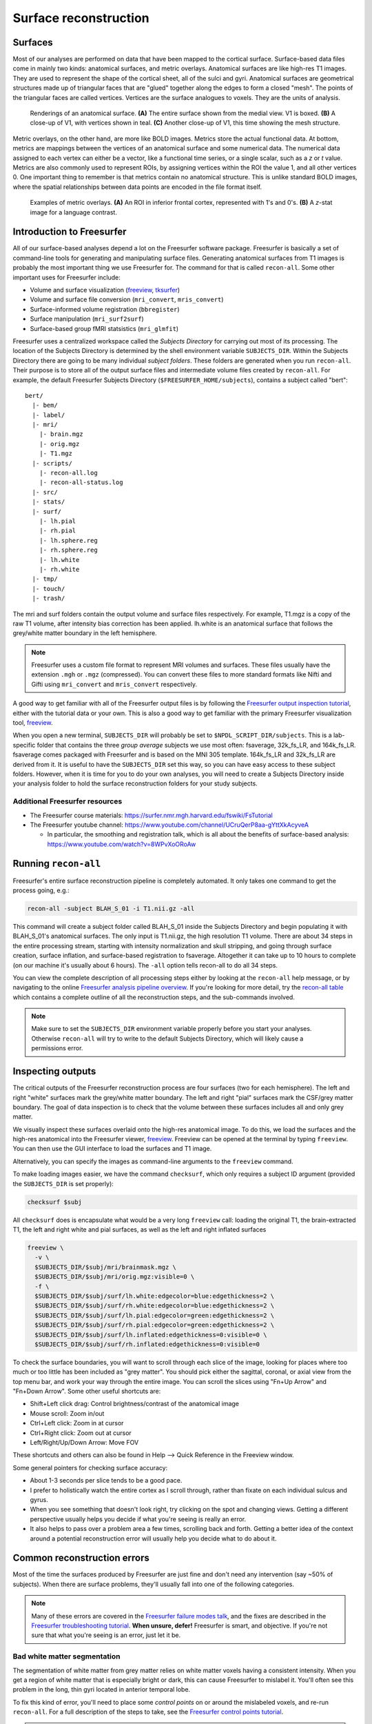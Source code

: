 ======================
Surface reconstruction
======================

Surfaces
--------

Most of our analyses are performed on data that have been mapped to the
cortical surface. Surface-based data files come in mainly two kinds: anatomical
surfaces, and metric overlays. Anatomical surfaces are like high-res T1 images.
They are used to represent the shape of the cortical sheet, all of the sulci
and gyri. Anatomical surfaces are geometrical structures made up of triangular
faces that are "glued" together along the edges to form a closed "mesh". The
points of the triangular faces are called vertices. Vertices are the surface
analogues to voxels. They are the units of analysis.

.. figure:: images/surf_mesh_01.pdf

   Renderings of an anatomical surface. **(A)** The entire surface shown from
   the medial view. V1 is boxed. **(B)** A close-up of V1, with vertices shown
   in teal. **(C)** Another close-up of V1, this time showing the mesh structure.

Metric overlays, on the other hand, are more like BOLD images. Metrics store
the actual functional data. At bottom, metrics are mappings between the
vertices of an anatomical surface and some numerical data. The numerical data
assigned to each vertex can either be a vector, like a functional time series,
or a single scalar, such as a *z* or *t* value. Metrics are also commonly used
to represent ROIs, by assigning vertices within the ROI the value 1, and all
other vertices 0. One important thing to remember is that metrics contain no
anatomical structure. This is unlike standard BOLD images, where the spatial
relationships between data points are encoded in the file format itself.

.. figure:: images/metrics_01.pdf

  Examples of metric overlays. **(A)** An ROI in inferior frontal cortex,
  represented with 1's and 0's. **(B)** A *z*-stat image for a language contrast.

Introduction to Freesurfer
--------------------------

All of our surface-based analyses depend a lot on the Freesurfer software
package. Freesurfer is basically a set of command-line tools for generating and
manipulating surface files. Generating anatomical surfaces from T1 images is
probably the most important thing we use Freesurfer for. The command for that
is called ``recon-all``. Some other important uses for Freesurfer include:

- Volume and surface visualization (freeview_, tksurfer_)
- Volume and surface file conversion (``mri_convert``, ``mris_convert``)
- Surface-informed volume registration (``bbregister``)
- Surface manipulation (``mri_surf2surf``)
- Surface-based group fMRI statsistics (``mri_glmfit``)

Freesurfer uses a centralized workspace called the *Subjects Directory* for
carrying out most of its processing. The location of the Subjects Directory is
determined by the shell environment variable ``SUBJECTS_DIR``. Within the
Subjects Directory there are going to be many individual *subject folders*.
These folders are generated when you run ``recon-all``. Their purpose is to
store all of the output surface files and intermediate volume files created by
``recon-all``. For example, the default Freesurfer Subjects Directory
(``$FREESURFER_HOME/subjects``), contains a subject called "bert"::
  
  bert/
    |- bem/
    |- label/
    |- mri/
      |- brain.mgz
      |- orig.mgz
      |- T1.mgz
    |- scripts/
      |- recon-all.log
      |- recon-all-status.log
    |- src/
    |- stats/
    |- surf/
      |- lh.pial
      |- rh.pial
      |- lh.sphere.reg
      |- rh.sphere.reg
      |- lh.white
      |- rh.white
    |- tmp/
    |- touch/
    |- trash/

The mri and surf folders contain the output volume and surface files
respectively. For example, T1.mgz is a copy of the raw T1 volume, after
intensity bias correction has been applied. lh.white is an anatomical
surface that follows the grey/white matter boundary in the left hemisphere.

.. note:: Freesurfer uses a custom file format to represent MRI volumes and
   surfaces. These files usually have the extension ``.mgh`` or ``.mgz``
   (compressed). You can convert these files to more standard formats
   like Nifti and Gifti using ``mri_convert`` and ``mris_convert``
   respectively.

A good way to get familiar with all of the Freesurfer output files is by
following the `Freesurfer output inspection tutorial`_, either with the
tutorial data or your own. This is also a good way to get familiar with the
primary Freesurfer visualization tool, freeview_.

When you open a new terminal, ``SUBJECTS_DIR`` will probably be set to
``$NPDL_SCRIPT_DIR/subjects``. This is a lab-specific folder that contains the
three *group average* subjects we use most often: fsaverage, 32k_fs_LR, and
164k_fs_LR. fsaverage comes packaged with Freesurfer and is based on the MNI
305 template. 164k_fs_LR and 32k_fs_LR are derived from it. It is useful to
have the ``SUBJECTS_DIR`` set this way, so you can have easy access to these
subject folders. However, when it is time for you to do your own analyses, you
will need to create a Subjects Directory inside your analysis folder to hold
the surface reconstruction folders for your study subjects.

Additional Freesurfer resources
~~~~~~~~~~~~~~~~~~~~~~~~~~~~~~~

- The Freesurfer course materials: https://surfer.nmr.mgh.harvard.edu/fswiki/FsTutorial
- The Freesurfer youtube channel: https://www.youtube.com/channel/UCruQerP8aa-gYttXkAcyveA
  
  - In particular, the smoothing and registration talk, which is all about the
    benefits of surface-based analysis: https://www.youtube.com/watch?v=8WPvXoORoAw

.. _freeview: http://freesurfer.net/fswiki/FreeviewGuide
.. _tksurfer: https://surfer.nmr.mgh.harvard.edu/fswiki/tksurfer
.. _Freesurfer output inspection tutorial: http://freesurfer.net/fswiki/FsTutorial/OutputData_freeview

Running ``recon-all``
---------------------

Freesurfer's entire surface reconstruction pipeline is completely automated. It
only takes one command to get the process going, e.g.:

.. code-block:: sh

   recon-all -subject BLAH_S_01 -i T1.nii.gz -all

This command will create a subject folder called BLAH_S_01 inside the Subjects
Directory and begin populating it with BLAH_S_01's anatomical surfaces. The
only input is T1.nii.gz, the high resolution T1 volume. There are about 34
steps in the entire processing stream, starting with intensity normalization
and skull stripping, and going through surface creation, surface inflation, and
surface-based registration to fsaverage. Altogether it can take up to 10 hours
to complete (on our machine it's usually about 6 hours). The ``-all`` option
tells recon-all to do all 34 steps. 

You can view the complete description of all processing steps either by looking
at the ``recon-all`` help message, or by navigating to the online `Freesurfer
analysis pipeline overview`_. If you're looking for more detail, try the
`recon-all table`_ which contains a complete outline of all the reconstruction
steps, and the sub-commands involved. 

.. note:: Make sure to set the ``SUBJECTS_DIR`` environment variable properly
   before you start your analyses. Otherwise ``recon-all`` will try to write to
   the default Subjects Directory, which will likely cause a permissions error.

.. _Freesurfer analysis pipeline overview: http://freesurfer.net/fswiki/FreeSurferAnalysisPipelineOverview
.. _recon-all table: http://freesurfer.net/fswiki/ReconAllTableStableV5.3

Inspecting outputs
------------------

The critical outputs of the Freesurfer reconstruction process are four surfaces
(two for each hemisphere). The left and right "white" surfaces mark the
grey/white matter boundary. The left and right "pial" surfaces mark the
CSF/grey matter boundary. The goal of data inspection is to check that the
volume between these surfaces includes all and only grey matter.

We visually inspect these surfaces overlaid onto the high-res anatomical image.
To do this, we load the surfaces and the high-res anatomical into the
Freesurfer viewer, freeview_. Freeview can be opened at the terminal by typing
``freeview``. You can then use the GUI interface to load the surfaces and T1
image.

Alternatively, you can specify the images as command-line arguments to the
``freeview`` command.

To make loading images easier, we have the command ``checksurf``, which only
requires a subject ID argument (provided the ``SUBJECTS_DIR`` is set properly):

.. code-block:: sh
   
   checksurf $subj

All ``checksurf`` does is encapsulate what would be a very long ``freeview``
call: loading the original T1, the brain-extracted T1, the left and right white
and pial surfaces, as well as the left and right inflated surfaces

.. code-block:: sh

   freeview \
     -v \
     $SUBJECTS_DIR/$subj/mri/brainmask.mgz \
     $SUBJECTS_DIR/$subj/mri/orig.mgz:visible=0 \
     -f \
     $SUBJECTS_DIR/$subj/surf/lh.white:edgecolor=blue:edgethickness=2 \
     $SUBJECTS_DIR/$subj/surf/rh.white:edgecolor=blue:edgethickness=2 \
     $SUBJECTS_DIR/$subj/surf/lh.pial:edgecolor=green:edgethickness=2 \
     $SUBJECTS_DIR/$subj/surf/rh.pial:edgecolor=green:edgethickness=2 \
     $SUBJECTS_DIR/$subj/surf/lh.inflated:edgethickness=0:visible=0 \
     $SUBJECTS_DIR/$subj/surf/rh.inflated:edgethickness=0:visible=0

To check the surface boundaries, you will want to scroll through each slice of
the image, looking for places where too much or too little has been included as
"grey matter". You should pick either the sagittal, coronal, or axial view from
the top menu bar, and work your way through the entire image. You can scroll
the slices using "Fn+Up Arrow" and "Fn+Down Arrow". Some other useful shortcuts
are:

- Shift+Left click drag: Control brightness/contrast of the anatomical image
- Mouse scroll: Zoom in/out
- Ctrl+Left click: Zoom in at cursor
- Ctrl+Right click: Zoom out at cursor
- Left/Right/Up/Down Arrow: Move FOV

These shortcuts and others can also be found in Help --> Quick Reference in
the Freeview window.

Some general pointers for checking surface accuracy:

- About 1-3 seconds per slice tends to be a good pace.
- I prefer to holistically watch the entire cortex as I scroll through, rather
  than fixate on each individual sulcus and gyrus.
- When you see something that doesn't look right, try clicking on the spot and
  changing views. Getting a different perspective usually helps you decide if
  what you're seeing is really an error.
- It also helps to pass over a problem area a few times, scrolling back and
  forth. Getting a better idea of the context around a potential reconstruction
  error will usually help you decide what to do about it.

.. _freeview: http://freesurfer.net/fswiki/FreeviewGuide

Common reconstruction errors
----------------------------

Most of the time the surfaces produced by Freesurfer are just fine and don't
need any intervention (say ~50% of subjects). When there are surface
problems, they'll usually fall into one of the following categories.

.. note:: Many of these errors are covered in the `Freesurfer failure modes
   talk <http://surfer.nmr.mgh.harvard.edu/pub/docs/freesurfer_failuremodes_ani.ppt>`_,
   and the fixes are described in the `Freesurfer troubleshooting tutorial
   <https://surfer.nmr.mgh.harvard.edu/fswiki/FsTutorial/TroubleshootingData>`_.
   **When unsure, defer!** Freesurfer is smart, and objective. If you're
   not sure that what you're seeing is an error, just let it be.

Bad white matter segmentation
~~~~~~~~~~~~~~~~~~~~~~~~~~~~~

The segmentation of white matter from grey matter relies on white matter voxels
having a consistent intensity. When you get a region of white matter that is
especially bright or dark, this can cause Freesurfer to mislabel it. You'll
often see this problem in the long, thin gyri located in anterior temporal
lobe.

To fix this kind of error, you'll need to place some *control points* on or
around the mislabeled voxels, and re-run ``recon-all``. For a full description
of the steps to take, see the `Freesurfer control points tutorial`_.

.. note:: This type of error is often visible in several adjacent slices. If
   you see what looks like a white matter segmentation error in one isolated
   slice, you should probably leave it be. This is most likely just Freesurfer
   making a difficult partial-volume decision.

.. figure:: images/wm_segmentation_error.png
   :scale: 40 %
   
   Example of bad white matter segmentation. A cluster of white matter voxels
   are classified as grey matter. It is difficult to see here, but the circled
   white matter voxels have intensity values well below the expected value,
   110.

Skull segmented as grey matter
~~~~~~~~~~~~~~~~~~~~~~~~~~~~~~

The skull stripping step can sometimes fail to remove parts of the skull or
dura, especially around the eyes, around orbitofrontal cortex, and near the top
of the head. This extra skull can sometimes get mislabeled as grey matter,
which you'll have to fix by erasing the voxels manually. For a full description
of the steps to take, see the `Freesurfer skull-strip fix tutorial`_.

.. note:: Most of the time skull strip errors won't cause surface errors. No
   need to do anything in this case. The surfaces are all we care about.

.. figure:: images/skullstrip_nofix.png
   :scale: 40 %

   Skull strip errors that don't affect the cortical surface.

White Matter Lesions
~~~~~~~~~~~~~~~~~~~~

We sometimes see subjects with small lesions scattered in their white matter.
These lesions look like dark spots in the white matter volume. They are more
common in older subjects, and usually having one means having many. When these
lesions occur near the grey/white matter boundary, they can cause the white
surface to errantly "dip" into (what should be) white matter.

Adding control points won't help in this situation. You can only use control
points to correct intensity issues due to scanner bias. Putting a control point
on a voxel tells Freesurfer "This voxel is white matter, so you should scale
it's intensity (and that of neighboring voxels) to match other white matter
voxels." Since lesion voxels don't actually contain white matter, adding
control points here is the wrong choice. Instead, you will have to manually
fill in the lesion area in the subject's wm.mgz volume. For complete
instructions, see the `Freesurfer white-matter edit tutorial`_.

.. figure:: images/wmlesion1.png
   :scale: 40 %
 
   A white matter lesion causing a reconstruction error. **(A)** The error shown
   on the brainmask.mgz volume. **(B)** The error shown on the wm.mgz volume. Note
   how implausible the surface curvature is here. Also, see that the error is
   more obvious in **(B)** than in **(A)**. 
  
Midline weirdness
~~~~~~~~~~~~~~~~~

The paths that the surfaces take through the midline structures and the corpus
callosum are usually pretty nonsensical. **This is to be expected.** Don't
worry about it. The lines here are more or less arbitrary, since there is no
cortex to follow.

.. figure:: images/midline_surf_inacc_02.pdf
   :scale: 40 %

   Uninterpretable pial surface through midline subcortical structures.

.. _Freesurfer control points tutorial: https://surfer.nmr.mgh.harvard.edu/fswiki/FsTutorial/ControlPoints_freeview
.. _Freesurfer skull-strip fix tutorial: https://surfer.nmr.mgh.harvard.edu/fswiki/FsTutorial/SkullStripFix_freeview
.. _Freesurfer white-matter edit tutorial: https://surfer.nmr.mgh.harvard.edu/fswiki/FsTutorial/WhiteMatterEdits_freeview

Quality control record keeping
------------------------------

It's very important to take notes while inspecting your data. This way you can
return months later and feel confident that the quality assurance was done
right. As a lab, we try to stick to a common format for quality control record
keeping.

The quality control spreadsheet, usually called *recon_QC.xls* has two tabs.
The first tab, called *Recon check*, is for keeping track of who checked which
subjects when, and whether the reconstruction was ok, or required fixing.

===========  ========  ======== ==========
  Subject    Recon OK   Date    Checked by
===========  ========  ======== ==========
BSYN_CB_02     yes     8/4/15   CL
BSYN_S_02      no      8/4/15   CL
===========  ========  ======== ==========

The second tab, called *Recon errors*, is for keeping track of errors that you
find in the surface reconstruction. Each row corresponds to an error. In the
columns, you record the subject that you found the error in, a description of
the error, the voxel coordinates for the error, what fix you applied (if any)
and whether the fix worked. Keep in mind that this sheet is both for errors
that need intervention, and for problem spots you just want to note, but don't
need any further action. If you're not sure how to describe an error you see,
or how to fix it, you should still take down at least the voxel coordinates.
This way you can return to it later.

===========  ======================================= =============== ==================== ======
  Subject                                Error       Coordinates       Fix                Fixed
===========  ======================================= =============== ==================== ======
BSYN_CB_02   Questionable partial-volume decision    [87, 153, 87]   N/A                  N/A
BSYN_S_02    Skull included around right eye         [154, 144, 175] N/A                  N/A
BSYN_S_02    Skull included in right orbital frontal [160, 151, 156] Removed extra skull  yes
===========  ======================================= =============== ==================== ======

Post reconstruction processing
------------------------------

After Freesurfer reconstruction is complete, some additional surface processing
is required before you can move on to later analysis steps. These steps are
carried out using the ``postrecon`` script, and include:

- Nonlinear registration of the subject's T1.mgz with the MNI 152 template
  using FSL's ``fsl_anat``.
- Converting primary surfaces to Gifti format using ``mris_convert``.
- Constructing HCP-style midthickness and inflated surfaces using ``wb_command
  -surface-average`` and ``wb_command -surface-generate-inflated``.
- Downsampleing Gifti surfaces to the 32k_fs_LR mesh using ``wb_command
  -surface-resample``. This reduces number of vertices from >100K to ~32K.
  After downsampling, each surface face occupies ~2mm\ :sup:`2`\ , which more
  closely follows the resolution of the raw data.

``postrecon`` only requires a subject ID argument:

.. code-block:: sh

   postrecon $subj

Subject folders are modified in place. The results of the volumetric
registration are written to mri/T1. The generated surfaces are added to the
surf folder.
